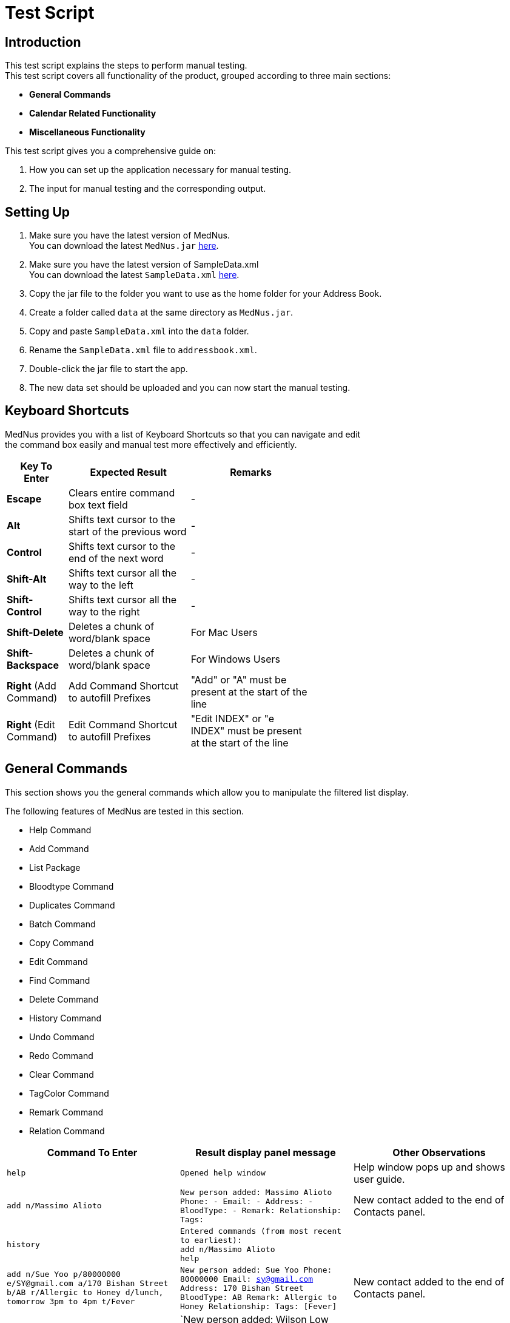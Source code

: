 = Test Script

== Introduction
This test script explains the steps to perform manual testing. +
This test script covers all functionality of the product, grouped according to three main sections: +

* *General Commands*
* *Calendar Related Functionality*
* *Miscellaneous Functionality*

This test script gives you a comprehensive guide on:

. How you can set up the application necessary for manual testing. +
. The input for manual testing and the corresponding output.

== Setting Up

. Make sure you have the latest version of MedNus. +
You can download the latest `MedNus.jar` link:https://github.com/CS2103AUG2017-T17-B2/main/releases[here].
. Make sure you have the latest version of SampleData.xml +
You can download the latest `SampleData.xml` link:https://github.com/CS2103AUG2017-T17-B2/main/releases[here].
. Copy the jar file to the folder you want to use as the home folder for your Address Book.
. Create a folder called `data` at the same directory as `MedNus.jar`.
. Copy and paste `SampleData.xml` into the `data` folder.
. Rename the `SampleData.xml` file to `addressbook.xml`.
. Double-click the jar file to start the app.
. The new data set should be uploaded and you can now start the manual testing.

== Keyboard Shortcuts
MedNus provides you with a list of Keyboard Shortcuts so that you can navigate and edit +
the command box easily and manual test more effectively and efficiently.

[width="59%",cols="20%,<40%,<40%",options="header",]
|=======================================================================
|Key To Enter |Expected Result |Remarks

|*Escape* |Clears entire command box text field |-

|*Alt* |Shifts text cursor to the start of the previous word |-

|*Control* |Shifts text cursor to the end of the next word |-

|*Shift-Alt* |Shifts text cursor all the way to the left |-

|*Shift-Control* |Shifts text cursor all the way to the right |-

|*Shift-Delete* |Deletes a chunk of word/blank space |For Mac Users

|*Shift-Backspace* |Deletes a chunk of word/blank space |For Windows Users

|*Right* (Add Command)|Add Command Shortcut to autofill Prefixes |"Add" or "A" must be present at the start of the line

|*Right* (Edit Command)|Edit Command Shortcut to autofill Prefixes |"Edit INDEX" or "e INDEX" must be present at the start of the line

|=======================================================================

== General Commands
This section shows you the general commands which allow you to manipulate the filtered list display. +

The following features of MedNus are tested in this section.

* Help Command
* Add Command
* List Package
* Bloodtype Command
* Duplicates Command
* Batch Command
* Copy Command
* Edit Command
* Find Command
* Delete Command
* History Command
* Undo Command
* Redo Command
* Clear Command
* TagColor Command
* Remark Command
* Relation Command

[cols=3,width="100%",options="header"]
|=======================================================================
|Command To Enter |Result display panel message |Other Observations

|`help` |`Opened help window` |Help window pops up and shows user guide.

|`add n/Massimo Alioto` |`New person added: Massimo Alioto Phone: - Email: - Address: - BloodType: - Remark:  Relationship:  Tags:` |New contact added to the end of Contacts panel.

|`history` |`Entered commands (from most recent to earliest): +
             add n/Massimo Alioto +
             help` |

|`add n/Sue Yoo  p/80000000 e/SY@gmail.com a/170 Bishan Street b/AB r/Allergic to Honey d/lunch, tomorrow 3pm to 4pm t/Fever` |`New person added: Sue Yoo Phone: 80000000 Email: sy@gmail.com Address: 170 Bishan Street BloodType: AB Remark: Allergic to Honey Relationship:  Tags: [Fever]` |New contact added to the end of Contacts panel.

|`A n/wiLsOn loW e/WIlsOnLoW@gmail.com a/361 jUrOng wESt b/aB+` |`New person added: Wilson Low Phone: - Email: wilsonlow@gmail.com Address: 361 Jurong West BloodType: AB+ Remark:  Relationship:  Tags: ` |New contact added to the end of Contacts panel.

|`list reverse` |`Displayed list reverse` |Contacts list in contacts panel reversed.

|`list ascending` |`Listed persons by name in ascending order`. |Contacts list in contacts panel sorted by name in ascending order.

|`list descending` |`Listed persons by name in descending order` |Contacts list in contacts panel sorted by name in descending order.

|`list tag xraycentre and brokenfeet or fracture and xraycentre` |`Listed all persons with specified tags` |Contacts list in contacts panel filters Zeypher Lee and Thomas Lee.

|`bloodtype a` |`2 persons listed!` |Contacts list in contacts panel filters Irfan Ibrahim and Alex Yeoh.

|`bLoOdTyPe aB` |`2 persons listed!` |Contacts list in contacts panel filters Sue Yoo, Charlotte Oliveiro, Charles Goh and Amanda Lee.

|`list` |`Listed all persons` |All contacts listed in contacts panel.

|`duplicates` |`2 persons listed!` |Finds all persons who share names with at least 1 other person in MedNus

|`copy 2` |`Chen Ai Li's email address has been copied to your clipboard.` |Copies email address of person at index 2 of the currently displayed list to your clipboard

|`batch Flu Fever` |`Deleted Persons with Tags: [[Flu], [Fever]]` |Removes all persons with tags `Flu` or `Fever` or both.

|`undo` |`Undo success!` |All previously deleted contacts are added back.

|`edit 1 p/81000000 e/ZLee@gmail.com r/Feverish 3 days after accident ` |`Edited Person: Zeypher Lee Phone: 81000000 Email: zlee@gmail.com Address: 121 Thomson Road BloodType: B Remark: Feverish 3 days after accident Relationship:  Tags: [XRayCentre][BrokenFeet]` |Zeypher Lee's information edited and reflected on contacts panel.

|`E 1 a/435 clEmENTI aVe 3 e/zEyPHerLeE@HOTmAil.com b/b+ ` |`Edited Person: Zeypher Lee Phone: 81000000 Email: zeypherlee@hotmail.com Address: 435 Clementi Ave 3 BloodType: B+ Remark: Feverish 3 days after accident Relationship:  Tags: [XRayCentre][BrokenFeet]` |Zeypher Lee's information edited and reflected on contacts panel.

|`find peter` |`2 persons listed!` |Peter Thomas Lee and Peter Griffin listed on contacts panel

|`delete 1` |`Deleted Person: Peter Thomas Lee Phone: 83382131 Email: ptl@gmail.com Address: 193 Serangoon Street BloodType: B Remark:  Relationship:  Tags: [BrokenNeck][XRayCentre]` |Peter Thomas Lee deleted from contacts list.

|`list` |`Listed all persons` |All contacts listed in contacts panel.

|`clear` |`Address book has been cleared!` |Deletes all contacts

|`undo` |`Undo success!` |Restores all contacts

|`redo`|`Redo success!` |Deletes all contacts

|`undo` |`Undo success!` |Restores all contacts

|`tagcolor off` |`tag color set to off` |All Tags' color in contacts panel disabled

|`tagcolor random` |`tag color set to random` |All Tags' color in contacts panel set to random

|`tagcolor XRayCentre blue` |`XRayCentre tag color set to blue` |All tags named `XRayCentre` are changed to blue in color

|`remark 1 r/` |`Remark successfully deleted` |Removes the remark of Zeypher Lee

|`remark 1 r/Waiting for XRay result` |`Remark successfully added` |Added a remark to Zeypher Lee

|`relation 1 rel/Son of Thomas Lee`|`Added relationship to Person: Zeypher Lee Phone: 81000000 Email: zeypherlee@hotmail.com Address: 435 Clementi Ave 3 BloodType: B+ Remark: Waiting for XRay result Relationship: Son of Thomas Lee Tags: [XRayCentre][BrokenFeet]` |Added a relationship field to Zeypher Lee

|`relation 1 rel/`|`Removed relationship from Person: Zeypher Lee Phone: 81000000 Email: zeypherlee@hotmail.com Address: 435 Clementi Ave 3 BloodType: B+ Remark: Waiting for XRay result Relationship:  Tags: [XRayCentre][BrokenFeet]` |Removed existing relationship field from Zeypher Lee

|=======================================================================

== Calendar Related Functionality
This section shows you commands related to appointments and calendar views. +

[cols=3,width="100%",options="header"]
|=======================================================================
|Command To Enter |Expected Output |Remarks


|`appt 1 d/Dinner, tomorrow 7pm` |`New appointment added. ` |Appointment added for 1 hour (default) at the next day 7pm

|`appt 2 d/Lunch, tomorrow 12pm to 2pm` | `New appointment added. ` |Appointment added accordingly, next day 12pm to 2pm.

|`calendar w` |`View changed.` |Calendar view changed to week view

|`calendar m` |`View changed.` |Calendar view changed to month view

|`calendar y` |`View changed.` |Calendar view changed to year view

|`calendar d` |`View changed.` |Calendar view changed to day view

|`cancel dinner with zeypher lee`| `Appointment canceled.` | Appointment with Zeypher cancelled

|`cancel lunch with thomas lee`|`Appointment canceled.` | Appointment with Thomas cancelled


|=======================================================================

== Exiting MedNus

Command To Enter: `exit` +
Result: MedNus Closes and quit.
